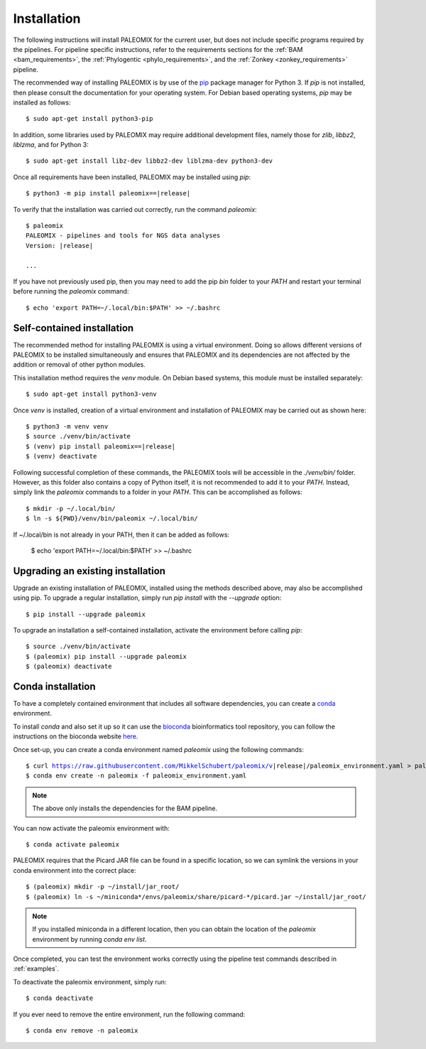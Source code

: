 .. highlight:: Bash
.. _installation:


Installation
============

The following instructions will install PALEOMIX for the current user, but does not include specific programs required by the pipelines. For pipeline specific instructions, refer to the requirements sections for the :ref:`BAM <bam_requirements>`, the :ref:`Phylogentic <phylo_requirements>`, and the :ref:`Zonkey <zonkey_requirements>` pipeline.

The recommended way of installing PALEOMIX is by use of the `pip`_ package manager for Python 3. If `pip` is not installed, then please consult the documentation for your operating system. For Debian based operating systems, `pip` may be installed as follows::

    $ sudo apt-get install python3-pip

In addition, some libraries used by PALEOMIX may require additional development files, namely those for `zlib`, `libbz2`, `liblzma`, and for Python 3::

    $ sudo apt-get install libz-dev libbz2-dev liblzma-dev python3-dev

Once all requirements have been installed, PALEOMIX may be installed using `pip`:

.. parsed-literal::

    $ python3 -m pip install paleomix==\ |release|

To verify that the installation was carried out correctly, run the command `paleomix`:

.. parsed-literal::

    $ paleomix
    PALEOMIX - pipelines and tools for NGS data analyses
    Version: \ |release|

    ...

If you have not previously used pip, then you may need to add the pip `bin` folder to your `PATH` and restart your terminal before running the `paleomix` command::

    $ echo 'export PATH=~/.local/bin:$PATH' >> ~/.bashrc


Self-contained installation
---------------------------

The recommended method for installing PALEOMIX is using a virtual environment. Doing so
allows different versions of PALEOMIX to be installed simultaneously and ensures that PALEOMIX and its dependencies are not affected by the addition or removal of other python modules.

This installation method requires the `venv` module. On Debian based systems, this module must be installed separately::

    $ sudo apt-get install python3-venv

Once `venv` is installed, creation of a virtual environment and installation of PALEOMIX may be carried out as shown here:

.. parsed-literal::

    $ python3 -m venv venv
    $ source ./venv/bin/activate
    $ (venv) pip install paleomix==\ |release|
    $ (venv) deactivate

Following successful completion of these commands, the PALEOMIX tools will be accessible in the `./venv/bin/` folder. However, as this folder also contains a copy of Python itself, it is not recommended to add it to your `PATH`. Instead, simply link the `paleomix` commands to a folder in your `PATH`. This can be accomplished as follows::

    $ mkdir -p ~/.local/bin/
    $ ln -s ${PWD}/venv/bin/paleomix ~/.local/bin/

If ~/.local/bin is not already in your PATH, then it can be added as follows:

    $ echo 'export PATH=~/.local/bin:$PATH' >> ~/.bashrc


Upgrading an existing installation
----------------------------------

Upgrade an existing installation of PALEOMIX, installed using the methods described above, may also be accomplished using pip. To upgrade a regular installation, simply run `pip install` with the `--upgrade` option::

    $ pip install --upgrade paleomix

To upgrade an installation a self-contained installation, activate the environment before calling `pip`::

    $ source ./venv/bin/activate
    $ (paleomix) pip install --upgrade paleomix
    $ (paleomix) deactivate


Conda installation
-------------------

To have a completely contained environment that includes all software dependencies, you can create a `conda`_ environment.

To install `conda` and also set it up so it can use the `bioconda`_ bioinformatics tool repository, you can follow the instructions on the bioconda website `here`_.

Once set-up, you can create a conda environment named `paleomix` using the following commands:

.. parsed-literal::

    $ curl https://raw.githubusercontent.com/MikkelSchubert/paleomix/v\ |release|/paleomix_environment.yaml > paleomix_environment.yaml
    $ conda env create -n paleomix -f paleomix_environment.yaml

.. note::
    The above only installs the dependencies for the BAM pipeline.

You can now activate the paleomix environment with::

    $ conda activate paleomix

PALEOMIX requires that the Picard JAR file can be found in a specific location, so we can symlink the versions in your conda environment into the correct place::

    $ (paleomix) mkdir -p ~/install/jar_root/
    $ (paleomix) ln -s ~/miniconda*/envs/paleomix/share/picard-*/picard.jar ~/install/jar_root/

.. note::
    If you installed miniconda in a different location, then you can obtain the location of the `paleomix` environment by running `conda env list`.

Once completed, you can test the environment works correctly using the pipeline test commands described in :ref:`examples`.

To deactivate the paleomix environment, simply run::

    $ conda deactivate

If you ever need to remove the entire environment, run the following command::

    $ conda env remove -n paleomix


.. _bioconda: https://bioconda.github.io
.. _conda: https://docs.conda.io/projects/conda/en/latest/index.html
.. _here: https://bioconda.github.io/user/install.html#install-conda
.. _pip: https://pip.pypa.io/en/stable/
.. _Pysam: https://github.com/pysam-developers/pysam/
.. _Python: http://www.python.org/
